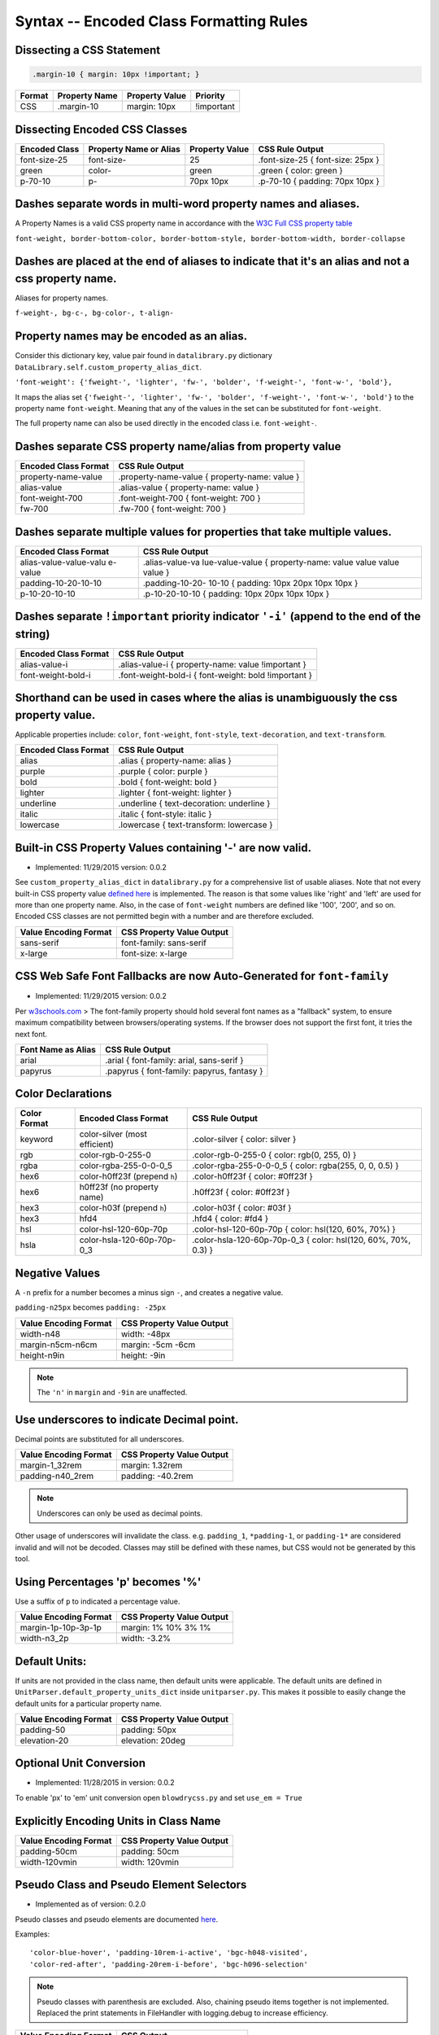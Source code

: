 Syntax -- Encoded Class Formatting Rules
========================================

.. index:: single: Syntax - Encoded Class Formatting Rules

Dissecting a CSS Statement
~~~~~~~~~~~~~~~~~~~~~~~~~~

.. code:: css

    .margin-10 { margin: 10px !important; }

+----------+-----------------+------------------+--------------+
| Format   | Property Name   | Property Value   | Priority     |
+==========+=================+==================+==============+
| CSS      | .margin-10      | margin: 10px     | !important   |
+----------+-----------------+------------------+--------------+

Dissecting Encoded CSS Classes
~~~~~~~~~~~~~~~~~~~~~~~~~~~~~~

+-----------------+--------------------------+------------------+-------------------------------------+
| Encoded Class   | Property Name or Alias   | Property Value   | CSS Rule Output                     |
+=================+==========================+==================+=====================================+
| font-size-25    | font-size-               | 25               | .font-size-25 { font-size: 25px }   |
+-----------------+--------------------------+------------------+-------------------------------------+
| green           | color-                   | green            | .green { color: green }             |
+-----------------+--------------------------+------------------+-------------------------------------+
| p-70-10         | p-                       | 70px 10px        | .p-70-10 { padding: 70px 10px }     |
+-----------------+--------------------------+------------------+-------------------------------------+

Dashes separate words in multi-word property names and aliases.
~~~~~~~~~~~~~~~~~~~~~~~~~~~~~~~~~~~~~~~~~~~~~~~~~~~~~~~~~~~~~~~

A Property Names is a valid CSS property name in accordance with the `W3C Full CSS property table <http://www.w3.org/TR/CSS21/propidx.html>`__


``font-weight, border-bottom-color, border-bottom-style, border-bottom-width, border-collapse``

Dashes are placed at the end of aliases to indicate that it's an alias and not a css property name.
~~~~~~~~~~~~~~~~~~~~~~~~~~~~~~~~~~~~~~~~~~~~~~~~~~~~~~~~~~~~~~~~~~~~~~~~~~~~~~~~~~~~~~~~~~~~~~~~~~~

Aliases for property names.


``f-weight-, bg-c-, bg-color-, t-align-``

Property names may be encoded as an alias.
~~~~~~~~~~~~~~~~~~~~~~~~~~~~~~~~~~~~~~~~~~

Consider this dictionary key, value pair found in ``datalibrary.py``
dictionary ``DataLibrary.self.custom_property_alias_dict``.

``'font-weight': {'fweight-', 'lighter', 'fw-', 'bolder', 'f-weight-', 'font-w-', 'bold'},``

It maps the alias set
``{'fweight-', 'lighter', 'fw-', 'bolder', 'f-weight-', 'font-w-', 'bold'}``
to the property name ``font-weight``. Meaning that any of the values in
the set can be substituted for ``font-weight``.

The full property name can also be used directly in the encoded class
i.e. ``font-weight-``.

Dashes separate CSS property name/alias from property value
~~~~~~~~~~~~~~~~~~~~~~~~~~~~~~~~~~~~~~~~~~~~~~~~~~~~~~~~~~~

+------------------------+-------------------------------------------------+
| Encoded Class Format   | CSS Rule Output                                 |
+========================+=================================================+
| property-name-value    | .property-name-value { property-name: value }   |
+------------------------+-------------------------------------------------+
| alias-value            | .alias-value { property-name: value }           |
+------------------------+-------------------------------------------------+
| font-weight-700        | .font-weight-700 { font-weight: 700 }           |
+------------------------+-------------------------------------------------+
| fw-700                 | .fw-700 { font-weight: 700 }                    |
+------------------------+-------------------------------------------------+

Dashes separate multiple values for properties that take multiple values.
~~~~~~~~~~~~~~~~~~~~~~~~~~~~~~~~~~~~~~~~~~~~~~~~~~~~~~~~~~~~~~~~~~~~~~~~~

+------------------------+-----------------+
| Encoded Class Format   | CSS Rule Output |
+========================+=================+
| alias-value-value-valu | .alias-value-va |
| e-value                | lue-value-value |
|                        | {               |
|                        | property-name:  |
|                        | value value     |
|                        | value value }   |
+------------------------+-----------------+
| padding-10-20-10-10    | .padding-10-20- |
|                        | 10-10           |
|                        | { padding: 10px |
|                        | 20px 10px 10px  |
|                        | }               |
+------------------------+-----------------+
| p-10-20-10-10          | .p-10-20-10-10  |
|                        | { padding: 10px |
|                        | 20px 10px 10px  |
|                        | }               |
+------------------------+-----------------+

Dashes separate ``!important`` priority indicator ``'-i'`` (append to the end of the string)
~~~~~~~~~~~~~~~~~~~~~~~~~~~~~~~~~~~~~~~~~~~~~~~~~~~~~~~~~~~~~~~~~~~~~~~~~~~~~~~~~~~~~~~~~~~~

+------------------------+---------------------+
| Encoded Class Format   | CSS Rule Output     |
+========================+=====================+
| alias-value-i          | .alias-value-i      |
|                        | {                   |
|                        | property-name:      |
|                        | value               |
|                        | !important }        |
+------------------------+---------------------+
| font-weight-bold-i     | .font-weight-bold-i |
|                        | { font-weight:      |
|                        | bold !important     |
|                        | }                   |
+------------------------+---------------------+

Shorthand can be used in cases where the alias is unambiguously the css property value.
~~~~~~~~~~~~~~~~~~~~~~~~~~~~~~~~~~~~~~~~~~~~~~~~~~~~~~~~~~~~~~~~~~~~~~~~~~~~~~~~~~~~~~~

Applicable properties include: ``color``, ``font-weight``,
``font-style``, ``text-decoration``, and ``text-transform``.

+------------------------+---------------------------------------------+
| Encoded Class Format   | CSS Rule Output                             |
+========================+=============================================+
| alias                  | .alias { property-name: alias }             |
+------------------------+---------------------------------------------+
| purple                 | .purple { color: purple }                   |
+------------------------+---------------------------------------------+
| bold                   | .bold { font-weight: bold }                 |
+------------------------+---------------------------------------------+
| lighter                | .lighter { font-weight: lighter }           |
+------------------------+---------------------------------------------+
| underline              | .underline { text-decoration: underline }   |
+------------------------+---------------------------------------------+
| italic                 | .italic { font-style: italic }              |
+------------------------+---------------------------------------------+
| lowercase              | .lowercase { text-transform: lowercase }    |
+------------------------+---------------------------------------------+

Built-in CSS Property Values containing '-' are now valid.
~~~~~~~~~~~~~~~~~~~~~~~~~~~~~~~~~~~~~~~~~~~~~~~~~~~~~~~~~~

- Implemented: 11/29/2015 version: 0.0.2

See ``custom_property_alias_dict`` in ``datalibrary.py`` for a
comprehensive list of usable aliases. Note that not every built-in CSS
property value `defined
here <http://www.w3.org/TR/CSS21/propidx.html>`__ is implemented. The
reason is that some values like 'right' and 'left' are used for more
than one property name. Also, in the case of ``font-weight`` numbers are
defined like '100', '200', and so on. Encoded CSS classes are not
permitted begin with a number and are therefore excluded.

+-------------------------+-----------------------------+
| Value Encoding Format   | CSS Property Value Output   |
+=========================+=============================+
| sans-serif              | font-family: sans-serif     |
+-------------------------+-----------------------------+
| x-large                 | font-size: x-large          |
+-------------------------+-----------------------------+

CSS Web Safe Font Fallbacks are now Auto-Generated for ``font-family``
~~~~~~~~~~~~~~~~~~~~~~~~~~~~~~~~~~~~~~~~~~~~~~~~~~~~~~~~~~~~~~~~~~~~~~

- Implemented: 11/29/2015 version: 0.0.2

Per
`w3schools.com <http://www.w3schools.com/cssref/css_websafe_fonts.asp>`__
> The font-family property should hold several font names as a
"fallback" system, to ensure maximum compatibility between
browsers/operating systems. If the browser does not support the first
font, it tries the next font.

+----------------------+----------------------------------------------+
| Font Name as Alias   | CSS Rule Output                              |
+======================+==============================================+
| arial                | .arial { font-family: arial, sans-serif }    |
+----------------------+----------------------------------------------+
| papyrus              | .papyrus { font-family: papyrus, fantasy }   |
+----------------------+----------------------------------------------+

Color Declarations
~~~~~~~~~~~~~~~~~~

+--------------+----------------------------+-----------------------------------+
| Color Format | Encoded Class Format       | CSS Rule Output                   |
+==============+============================+===================================+
| keyword      | color-silver               | .color-silver                     |
|              | (most efficient)           | { color: silver }                 |
+--------------+----------------------------+-----------------------------------+
| rgb          | color-rgb-0-255-0          | .color-rgb-0-255-0                |
|              |                            | { color: rgb(0, 255, 0) }         |
+--------------+----------------------------+-----------------------------------+
| rgba         | color-rgba-255-0-0-0_5     | .color-rgba-255-0-0-0_5           |
|              |                            | { color: rgba(255, 0, 0, 0.5) }   |
+--------------+----------------------------+-----------------------------------+
| hex6         | color-h0ff23f              | .color-h0ff23f                    |
|              | (prepend ``h``)            | { color: #0ff23f }                |
+--------------+----------------------------+-----------------------------------+
| hex6         | h0ff23f                    | .h0ff23f                          |
|              | (no property name)         | { color: #0ff23f }                |
+--------------+----------------------------+-----------------------------------+
| hex3         | color-h03f                 | .color-h03f                       |
|              | (prepend ``h``)            | { color: #03f }                   |
+--------------+----------------------------+-----------------------------------+
| hex3         | hfd4                       | .hfd4                             |
|              |                            | { color: #fd4 }                   |
+--------------+----------------------------+-----------------------------------+
| hsl          | color-hsl-120-60p-70p      | .color-hsl-120-60p-70p            |
|              |                            | { color: hsl(120, 60%, 70%) }     |
+--------------+----------------------------+-----------------------------------+
| hsla         | color-hsla-120-60p-70p-0_3 | .color-hsla-120-60p-70p-0_3       |
|              |                            | { color: hsl(120, 60%, 70%, 0.3) }|
+--------------+----------------------------+-----------------------------------+


Negative Values
~~~~~~~~~~~~~~~

A ``-n`` prefix for a number becomes a minus sign ``-``, and creates a negative value.

``padding-n25px`` becomes ``padding: -25px``

+-----------------------+---------------------------+
| Value Encoding Format | CSS Property Value Output |
+=======================+===========================+
| width-n48             | width: -48px              |
+-----------------------+---------------------------+
| margin-n5cm-n6cm      | margin: -5cm -6cm         |
+-----------------------+---------------------------+
| height-n9in           | height: -9in              |
+-----------------------+---------------------------+

.. note::

    The ``'n'`` in ``margin`` and ``-9in`` are unaffected.


Use underscores to indicate Decimal point.
~~~~~~~~~~~~~~~~~~~~~~~~~~~~~~~~~~~~~~~~~~

Decimal points are substituted for all underscores.

+-------------------------+-----------------------------+
| Value Encoding Format   | CSS Property Value Output   |
+=========================+=============================+
| margin-1_32rem          | margin: 1.32rem             |
+-------------------------+-----------------------------+
| padding-n40_2rem        | padding: -40.2rem           |
+-------------------------+-----------------------------+

.. note::

    Underscores can only be used as decimal points.


Other usage of underscores will invalidate the class. e.g. ``padding_1``,
``*padding-1``, or ``padding-1*`` are considered invalid and will not be
decoded. Classes may still be defined with these names, but CSS would
not be generated by this tool.

Using Percentages 'p' becomes '%'
~~~~~~~~~~~~~~~~~~~~~~~~~~~~~~~~~

Use a suffix of ``p`` to indicated a percentage value.

+-------------------------+-----------------------------+
| Value Encoding Format   | CSS Property Value Output   |
+=========================+=============================+
| margin-1p-10p-3p-1p     | margin: 1% 10% 3% 1%        |
+-------------------------+-----------------------------+
| width-n3_2p             | width: -3.2%                |
+-------------------------+-----------------------------+

Default Units:
~~~~~~~~~~~~~~

If units are not provided in the class name, then default units were
applicable. The default units are defined in
``UnitParser.default_property_units_dict`` inside ``unitparser.py``.
This makes it possible to easily change the default units for a
particular property name.

+-------------------------+-----------------------------+
| Value Encoding Format   | CSS Property Value Output   |
+=========================+=============================+
| padding-50              | padding: 50px               |
+-------------------------+-----------------------------+
| elevation-20            | elevation: 20deg            |
+-------------------------+-----------------------------+

Optional Unit Conversion
~~~~~~~~~~~~~~~~~~~~~~~~

- Implemented: 11/28/2015 in version: 0.0.2

To enable 'px' to 'em' unit conversion open ``blowdrycss.py`` and set
``use_em = True``

Explicitly Encoding Units in Class Name
~~~~~~~~~~~~~~~~~~~~~~~~~~~~~~~~~~~~~~~

+-------------------------+-----------------------------+
| Value Encoding Format   | CSS Property Value Output   |
+=========================+=============================+
| padding-50cm            | padding: 50cm               |
+-------------------------+-----------------------------+
| width-120vmin           | width: 120vmin              |
+-------------------------+-----------------------------+

Pseudo Class and Pseudo Element Selectors
~~~~~~~~~~~~~~~~~~~~~~~~~~~~~~~~~~~~~~~~~

- Implemented as of version: 0.2.0

Pseudo classes and pseudo elements are documented `here <http://www.w3schools.com/css/css_pseudo_elements.asp>`__.

Examples: ::

    'color-blue-hover', 'padding-10rem-i-active', 'bgc-h048-visited',
    'color-red-after', 'padding-20rem-i-before', 'bgc-h096-selection'

.. note::

    Pseudo classes with parenthesis are excluded. Also, chaining pseudo items together is not implemented.
    Replaced the print statements in FileHandler with logging.debug to increase efficiency.

+-------------------------+-----------------------------+
| Value Encoding Format   | CSS Output                  |
+=========================+=============================+
| pink-hover              | .pink-hover:hover           |
|                         | { color: pink }             |
+-------------------------+-----------------------------+


Media Queries using Breakpoints
~~~~~~~~~~~~~~~~~~~~~~~~~~~~~~~

- Implemented: 1/2/2016 in version: 0.0.6

- Valid Formats ::

    # General case
    'property name/alias' + 'breakpoint_key' + 'limit_key'

    # Special case -- Implied property_name is 'display'.
    # Allows elements to be visible or hidden.
    'breakpoint_key' + 'limit_key'

- Breakpoint keys -- See ``blowdrycss_settings.py`` if you want to customize these. ::

    'xxsmall-', 'xsmall-', 'small-', 'medium-', 'large-',
    'xlarge-', 'xxlarge-', 'giant-', 'xgiant-', 'xxgiant-'

- Limit keys ::

   'only', 'down', 'up'

- Breakpoints and limits combined. CSS property name defaults to ``display``. ::

    xxsmall-up
    medium-only
    xxlarge-down

- Custom CSS Property with breakpoint and limit suffix. ::

    bold-small-only
    color-hfff-giant-down
    text-align-center-large-up

- Set Custom Breakpoints 4/1/2016 as of version 0.1.8.
  Breakpoints can now be set by specifying a screen width as a custom breakpoint before the limit key
  ``-up`` or ``-down``.  The ``-only`` limit key is excluded since it would only apply when the width is an exact
  match. Units default to pixels if not specified.  Unit conversion still applies if ``use_em = True`` in
  blowdrycss_settings.py. ::

    padding-25-820-up
    display-480-down
    margin-5-2-5-2-1000-up
    display-960-up-i
    display-3_2rem-down

----------------------

**Value Encoding Format**

``display-medium-up``

**CSS Media Query Output** ::

    @media only screen and (max-width: 30.0625em) {
        .display-medium-up { display: none }
    }

----------------------

**Value Encoding Format**

``large-up`` -- Property name ``'display-'`` is optional.

**CSS Media Query Output** ::

    @media only screen and (max-width: 45.0625em) {
        .large-up { display: none }
    }

----------------------

**Value Encoding Format**

``giant-down`` -- Property name ``'display-'`` is optional.

**CSS Media Query Output** ::

    @media only screen and (min-width: 160.0em) {
        .giant-down { display: none }
    }

----------------------

**Value Encoding Format**

``padding-100-large-only``

**CSS Media Query Output** ::

    @media only screen and (min-width: 45.0625em) and (max-width: 64em) {
        .padding-100-large-only { padding: 6.25em }
    }

----------------------

Media Queries using Scaling Flag
~~~~~~~~~~~~~~~~~~~~~~~~~~~~~~~~

- Implemented: 1/2/2016 in version: 0.0.6

- Allows scaling of ``'font-size'`` or other pixel--based CSS property as the screen width is reduced.

- Just add ``'-s'`` or ``'-s-i'`` to the end of your encoded class selector.

----------------------

**Value Encoding Format**

``font-size-48-s``

**CSS Media Query Output** ::

    .font-size-48-s { font-size: 3em }

    @media only screen and (max-width: 45em) {
        .font-size-48-s { font-size: 2.6667em }
    }
    @media only screen and (max-width: 30em) {
        .font-size-48-s { font-size: 2.4em }
    }

----------------------

**Value Encoding Format**

``font-size-16-s-i`` -- !important global override case

**CSS Media Query Output** ::

    .font-size-16-s-i { font-size: 1em !important }

    @media only screen and (max-width: 45em) {
        .font-size-16-s-i { font-size: 0.8889em !important }
    }
    @media only screen and (max-width: 30em) {
        .font-size-16-s-i { font-size: 0.8em !important }
    }
